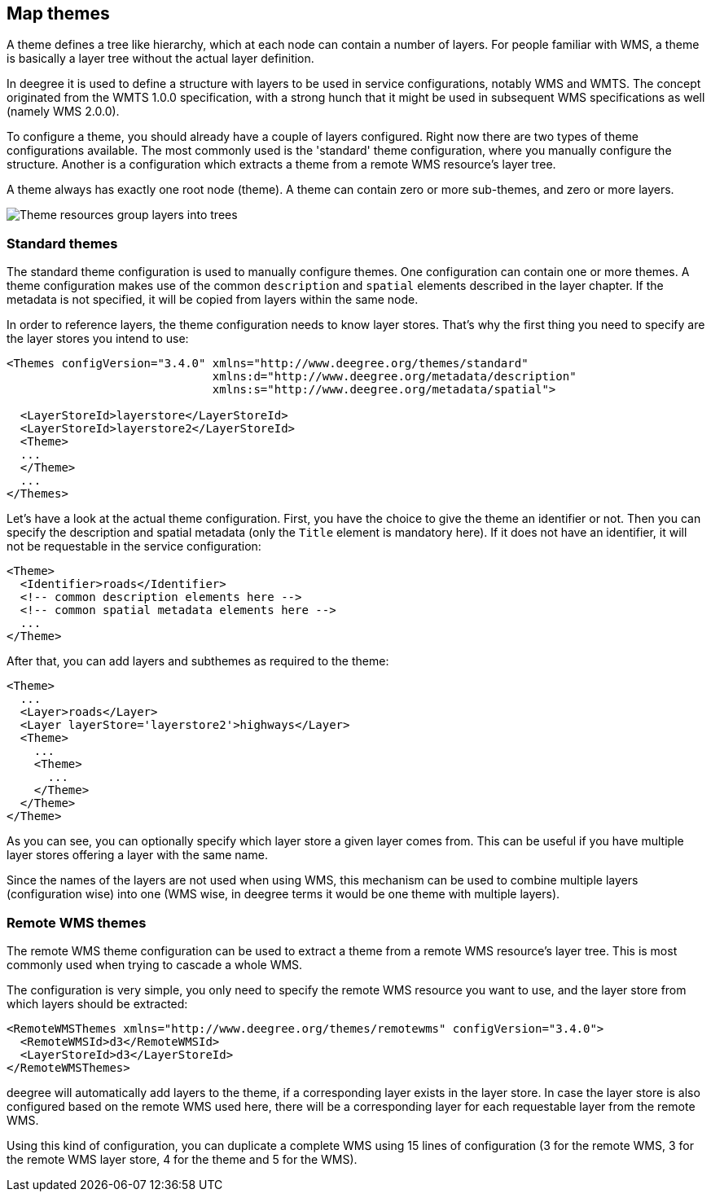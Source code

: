[[anchor-configuration-themes]]
== Map themes

A theme defines a tree like hierarchy, which at each node can contain a
number of layers. For people familiar with WMS, a theme is basically a
layer tree without the actual layer definition.

In deegree it is used to define a structure with layers to be used in
service configurations, notably WMS and WMTS. The concept originated
from the WMTS 1.0.0 specification, with a strong hunch that it might be
used in subsequent WMS specifications as well (namely WMS 2.0.0).

To configure a theme, you should already have a couple of layers
configured. Right now there are two types of theme configurations
available. The most commonly used is the 'standard' theme configuration,
where you manually configure the structure. Another is a configuration
which extracts a theme from a remote WMS resource's layer tree.

A theme always has exactly one root node (theme). A theme can contain
zero or more sub-themes, and zero or more layers.

image:images/workspace-overview-theme.png[Theme resources group layers
into trees,scaledwidth=80.0%]

=== Standard themes

The standard theme configuration is used to manually configure themes.
One configuration can contain one or more themes. A theme configuration
makes use of the common `+description+` and `+spatial+` elements
described in the layer chapter. If the metadata is not specified, it
will be copied from layers within the same node.

In order to reference layers, the theme configuration needs to know
layer stores. That's why the first thing you need to specify are the
layer stores you intend to use:

[source,xml]
----
<Themes configVersion="3.4.0" xmlns="http://www.deegree.org/themes/standard"
                              xmlns:d="http://www.deegree.org/metadata/description"
                              xmlns:s="http://www.deegree.org/metadata/spatial">

  <LayerStoreId>layerstore</LayerStoreId>
  <LayerStoreId>layerstore2</LayerStoreId>
  <Theme>
  ...
  </Theme>
  ...
</Themes>
----

Let's have a look at the actual theme configuration. First, you have the
choice to give the theme an identifier or not. Then you can specify the
description and spatial metadata (only the `+Title+` element is
mandatory here). If it does not have an identifier, it will not be
requestable in the service configuration:

[source,xml]
----
<Theme>
  <Identifier>roads</Identifier>
  <!-- common description elements here -->
  <!-- common spatial metadata elements here -->
  ...
</Theme>
----

After that, you can add layers and subthemes as required to the theme:

[source,xml]
----
<Theme>
  ...
  <Layer>roads</Layer>
  <Layer layerStore='layerstore2'>highways</Layer>
  <Theme>
    ...
    <Theme>
      ...
    </Theme>
  </Theme>
</Theme>
----

As you can see, you can optionally specify which layer store a given
layer comes from. This can be useful if you have multiple layer stores
offering a layer with the same name.

Since the names of the layers are not used when using WMS, this
mechanism can be used to combine multiple layers (configuration wise)
into one (WMS wise, in deegree terms it would be one theme with multiple
layers).

=== Remote WMS themes

The remote WMS theme configuration can be used to extract a theme from a
remote WMS resource's layer tree. This is most commonly used when trying
to cascade a whole WMS.

The configuration is very simple, you only need to specify the remote
WMS resource you want to use, and the layer store from which layers
should be extracted:

[source,xml]
----
<RemoteWMSThemes xmlns="http://www.deegree.org/themes/remotewms" configVersion="3.4.0">
  <RemoteWMSId>d3</RemoteWMSId>
  <LayerStoreId>d3</LayerStoreId>
</RemoteWMSThemes>
----

deegree will automatically add layers to the theme, if a corresponding
layer exists in the layer store. In case the layer store is also
configured based on the remote WMS used here, there will be a
corresponding layer for each requestable layer from the remote WMS.

Using this kind of configuration, you can duplicate a complete WMS using
15 lines of configuration (3 for the remote WMS, 3 for the remote WMS
layer store, 4 for the theme and 5 for the WMS).
